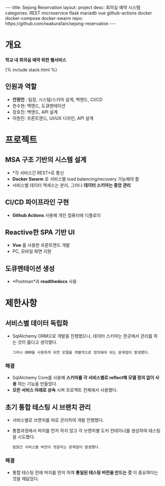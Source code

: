 #+OPTIONS: toc:nil
#+OPTIONS: org-export-with-smart-quotes
#+OPTIONS: org-export-with-emphasize
#+OPTIONS: org-export-with-timestamps
#+BEGIN_EXPORT html
---
title: Sejong Reservation
layout: project
desc: 회의실 예약 시스템 
categories: REST microservice flask mariadb vue github-actions docker docker-compose docker-swarm 
repo: https://github.com/iwakura1ain/sejong-reservation
---
#+END_EXPORT 


* 개요
*학교 내 회의실 예약 위한 웹서비스*

{% include stack.html %}

** 인원과 역할
- *안창언* : 팀장, 시스템/스키마 설계, 백엔드, CI/CD
- 한수현: 백엔드, 도큐멘테이션  
- 장호진: 백엔드, API 설계
- 이원진: 프론트엔드, UI/UX 디자인, API 설계

* 프로젝트
** MSA 구조 기반의 시스템 설계
- *각 서비스간 REST*로 통신
- *Docker Swarm* 로 서비스별 load balancing/recovery 가능해야 함
- 서비스별 데이터 액세스는 분리, 그러나 *데이터 스키마는 중앙 관리*
[[./sejong-reservation-architecture.png]]

** CI/CD 파이프라인 구현
- *Github Actions* 사용해 개인 컴퓨터에 디플로이
[[./sejong-reservation-cicd.png]]
  
** Reactive한 SPA 기반 UI
- *Vue* 를 사용한 프론트엔드 개발
- PC, 모바일 화면 지원 
[[./sejong-reservation-ui.png]]
  
** 도큐멘테이션 생성
- *Postman*과 *readthedocs* 사용
[[./sejong-reservation-doc.png]]

* 제한사항
** 서비스별 데이터 독립화
- SqlAlchemy ORM으로 개발을 진행했으나, 데이터 스키마는 한곳에서 관리를 하는 것이 옳다고 생각했다.
    : 그러나 ORM을 사용하게 되면 모델을 개별적으로 정의해야 되는 문제점이 발생했다. 
    
*** 해결
- SqlAlchemy Core를 사용해 *스키마를 각 서비스별로 reflect해 모델 정의 없이 사용* 하는 기능을 만들었다. 
- *모든 서비스 아래로 상속* 시켜 프로젝트 전체에서 사용했다.

** 초기 통합 테스팅 시 브랜치 관리
- 서비스별로 브랜치를 따로 관리하여 개발 진행했다.
- 통합과정에서 머지를 먼저 하지 않고 각 브랜치별 도커 컨테이너를 생성하여 테스팅을 시도했다. 
    : 팀원간 서비스별 버전이 엇갈리는 문제점이 발생했다. 
    
*** 해결
- 통합 테스팅 전에 머지를 먼저 하여 *통일된 테스팅 버전을 만드는 것* 이 중요하다는 것을 깨닳았다. 




